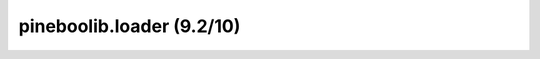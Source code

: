 pineboolib.loader (9.2/10)
===================================

.. raw:: html
   :file: static/pylint_loader.html
